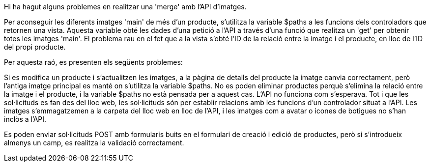 Hi ha hagut alguns problemes en realitzar una 'merge' amb l'API d'imatges.

Per aconseguir les diferents imatges 'main' de més d'un producte, s'utilitza la variable $paths a les funcions dels controladors que retornen una vista. Aquesta variable obté les dades d'una petició a l'API a través d'una funció que realitza un 'get' per obtenir totes les imatges 'main'. El problema rau en el fet que a la vista s'obté l'ID de la relació entre la imatge i el producte, en lloc de l'ID del propi producte.

Per aquesta raó, es presenten els següents problemes:

Si es modifica un producte i s'actualitzen les imatges, a la pàgina de detalls del producte la imatge canvia correctament, però l'antiga imatge principal es manté on s'utilitza la variable $paths.
No es poden eliminar productes perquè s'elimina la relació entre la imatge i el producte, i la variable $paths no està pensada per a aquest cas.
L'API no funciona com s'esperava. Tot i que les sol·licituds es fan des del lloc web, les sol·licituds són per establir relacions amb les funcions d'un controlador situat a l'API. Les imatges s'emmagatzemen a la carpeta del lloc web en lloc de l'API, i les imatges com a avatar o icones de botigues no s'han inclòs a l'API.

Es poden enviar sol·licituds POST amb formularis buits en el formulari de creació i edició de productes, però si s'introdueix almenys un camp, es realitza la validació correctament.